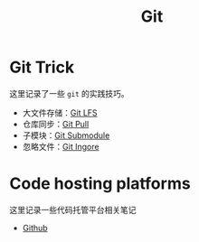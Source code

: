 :PROPERTIES:
:ID:       a211d19f-1479-4a3d-8dc5-151f677204f3
:END:
#+title: Git

* Git Trick
这里记录了一些 ~git~ 的实践技巧。

- 大文件存储：[[id:ef7802bf-d859-48ac-bb66-31162350f441][Git LFS]]
- 仓库同步：[[id:3faf56b4-cecd-4db0-8e2c-ef54375a2f42][Git Pull]]
- 子模块：[[id:627cef21-29b6-4b89-9a9e-2686c276378d][Git Submodule]]
- 忽略文件：[[id:504c9c30-d947-4779-9abe-facb736b14d0][Git Ingore]]

* Code hosting platforms
这里记录一些代码托管平台相关笔记

- [[id:de9e3146-021b-4bef-b844-c0eb67de0966][Github]]
